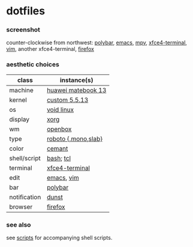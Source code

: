 * dotfiles

*** screenshot

[[/screenshot.png]]

counter-clockwise from northwest:
[[https://polybar.github.io/][polybar]],
[[https://www.gnu.org/software/emacs/][emacs]],
[[https://mpv.io/][mpv]],
[[https://docs.xfce.org/apps/terminal/start][xfce4-terminal]],
[[https://www.vim.org/][vim]],
another xfce4-terminal,
[[https://www.mozilla.org/en-US/firefox/new/][firefox]]

*** aesthetic choices

| class | instance(s) |
|-------|-------------|
| machine | [[https://consumer.huawei.com/en/laptops/matebook-13/][huawei matebook 13]] |
| kernel | [[https://www.kernel.org/][custom 5.5.13]] |
| os | [[https://voidlinux.org/][void linux]] |
| display | [[https://www.x.org/][xorg]] |
| wm | [[http://openbox.org/wiki/Main_Page][openbox]] |
| type | [[https://en.wikipedia.org/wiki/Roboto][roboto {,mono,slab}]] |
| color | [[https://github.com/agarick/cemant][cemant]] |
| shell/script | [[https://www.gnu.org/software/bash/][bash]]; [[https://www.tcl.tk/][tcl]] |
| terminal | [[https://docs.xfce.org/apps/terminal/start][xfce4-terminal]] |
| edit | [[https://www.gnu.org/software/emacs/][emacs]], [[https://www.vim.org/][vim]] |
| bar | [[https://polybar.github.io/][polybar]] |
| notification | [[https://github.com/dunst-project/dunst][dunst]] |
| browser | [[https://www.mozilla.org/en-US/firefox/new/][firefox]] |

*** see also

see [[https://github.com/agarick/scripts][scripts]] for accompanying shell scripts.
